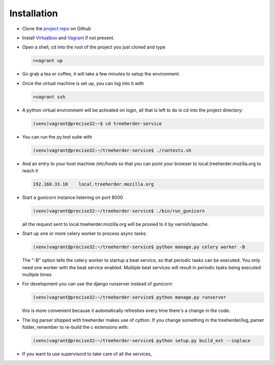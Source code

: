 Installation
================

* Clone the `project repo`_ on Github

* Install Virtualbox_ and Vagrant_ if not present.

* Open a shell, cd into the root of the project you just cloned and type

  .. code-block:: bash
     
     >vagrant up

* Go grab a tea or coffee, it will take a few minutes to setup the environment.

* Once the virtual machine is set up, you can log into it with
  
  .. code-block:: bash
     
     >vagrant ssh

* A python virtual environment will be activated on login, all that is left to do is cd into the project directory:

  .. code-block:: bash
     
     (venv)vagrant@precise32:~$ cd treeherder-service

* You can run the py.test suite with
  
  .. code-block:: bash
     
     (venv)vagrant@precise32:~/treeherder-service$ ./runtests.sh

* And an entry to your host machine /etc/hosts so that you can point your browser to local.treeherder.mozilla.org to reach it

  .. code-block:: bash

     192.168.33.10    local.treeherder.mozilla.org

* Start a gunicorn instance listening on port 8000
  
  .. code-block:: bash
     
     (venv)vagrant@precise32:~/treeherder-service$ ./bin/run_gunicorn

  all the request sent to local.treeherder.mozilla.org will be proxied to it by varnish/apache.

* Start up one or more celery worker to process async tasks:

  .. code-block:: bash

     (venv)vagrant@precise32:~/treeherder-service$ python manage.py celery worker -B

  The "-B" option tells the celery worker to startup a beat service, so that periodic tasks can be executed.
  You only need one worker with the beat service enabled. Multiple beat services will result in periodic tasks being executed multiple times

* For development you can use the django runserver instead of gunicorn:
  
  .. code-block:: bash
     
     (venv)vagrant@precise32:~/treeherder-service$ python manage.py runserver

  this is more convenient because it automatically refreshes every time there's a change in the code.

* The log parser shipped with treeherder makes use of cython. If you change something in the treeherder/log_parser folder, remember to re-build the c extensions with:

  .. code-block:: bash

     (venv)vagrant@precise32:~/treeherder-service$ python setup.py build_ext --inplace





* If you want to use supervisord to take care of all the services,


.. _project repo: https://github.com/mozilla/treeherder-service
.. _Vagrant: http://downloads.vagrantup.com
.. _Virtualbox: https://www.virtualbox.org
